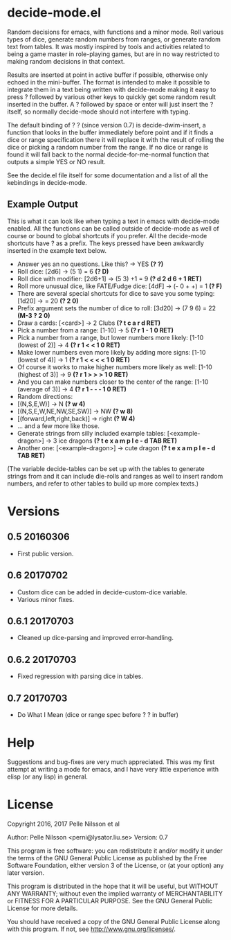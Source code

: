 * decide-mode.el
Random decisions for emacs, with functions and a minor mode. Roll various types
of dice, generate random numbers from ranges, or generate random text from
tables. It was mostly inspired by tools and activities related to being
a game master in role-playing games, but are in no way restricted to
making random decisions in that context.

Results are inserted at point in active buffer if possible, otherwise only
echoed in the mini-buffer. The format is intended to make it possible to
integrate them in a text being written with decide-mode making it easy to press
? followed by various other keys to quickly get some random result inserted in
the buffer. A ? followed by space or enter will just insert the ? itself, so
normally decide-mode should not interfere with typing.

The default binding of ? ? (since version 0.7) is decide-dwim-insert, a function
that looks in the buffer immediately before point and if it finds a dice
or range specification there it will replace it with the result of rolling
the dice or picking a random number from the range. If no dice or range
is found it will fall back to the normal decide-for-me-normal function that
outputs a simple YES or NO result.

See the decide.el file itself for some documentation and a list of all the
kebindings in decide-mode.

** Example Output
This is what it can look like when typing a text
in emacs with decide-mode enabled. All the functions
can be called outside of decide-mode as well of
course or bound to global shortcuts if you prefer.
All the decide-mode shortcuts have ? as a prefix.
The keys pressed have been awkwardly inserted in
the example text below.

- Answer yes an no questions. Like this? -> YES *(? ?)*
- Roll dice: [2d6] -> (5 1) = 6 *(? D)*
- Roll dice with modifier: [2d6+1] -> (5 3) +1 = 9 *(? d 2 d 6 + 1 RET)*
- Roll more unusual dice, like FATE/Fudge dice: [4dF] -> (- 0 + +) = 1 *(? F)*
- There are several special shortcuts for dice to save you some typing: [1d20] -> = 20 *(? 2 0)*
- Prefix argument sets the number of dice to roll: [3d20] -> (7 9 6) = 22 *(M-3 ? 2 0)*
- Draw a cards: [<card>] -> 2 Clubs *(? t c a r d RET)*
- Pick a number from a range: [1-10] -> 5 *(? r 1 - 1 0 RET)*
- Pick a number from a range, but lower numbers more likely: [1-10 (lowest of 2)] -> 4 *(? r 1 < < 1 0 RET)*
- Make lower numbers even more likely by adding more signs: [1-10 (lowest of 4)] -> 1 *(? r 1 < < < < 1 0 RET)*
- Of course it works to make higher numbers more likely as well: [1-10 (highest of 3)] -> 9 *(? r 1 > > > 1 0 RET)*
- And you can make numbers closer to the center of the range: [1-10 (average of 3)] -> 4 *(? r 1 - - - 1 0 RET)*
- Random directions:
- [(N,S,E,W)] -> N *(? w 4)*
- [(N,S,E,W,NE,NW,SE,SW)] -> NW *(? w 8)*
- [(forward,left,right,back)] -> right *(? W 4)*
- ... and a few more like those.
- Generate strings from silly included example tables: [<example-dragon>] -> 3 ice dragons *(? t e x a m p l e - d TAB RET)*
- Another one: [<example-dragon>] -> cute dragon *(? t e x a m p l e - d TAB RET)*

(The variable decide-tables can be set up with the tables to generate
strings from and it can include die-rolls and ranges as well to
insert random numbers, and refer to other tables to build
up more complex texts.)

* Versions
** 0.5 20160306
- First public version.
** 0.6 20170702
- Custom dice can be added in decide-custom-dice variable.
- Various minor fixes.
** 0.6.1 20170703
- Cleaned up dice-parsing and improved error-handling.
** 0.6.2 20170703
- Fixed regression with parsing dice in tables.
** 0.7 20170703
- Do What I Mean (dice or range spec before ? ? in buffer)
* Help
Suggestions and bug-fixes are very much appreciated. This was
my first attempt at writing a mode for emacs, and I have very
little experience with elisp (or any lisp) in general.

* License
 Copyright 2016, 2017 Pelle Nilsson et al

 Author: Pelle Nilsson <perni@lysator.liu.se>
 Version: 0.7

 This program is free software: you can redistribute it and/or modify
 it under the terms of the GNU General Public License as published by
 the Free Software Foundation, either version 3 of the License, or
 (at your option) any later version.

 This program is distributed in the hope that it will be useful,
 but WITHOUT ANY WARRANTY; without even the implied warranty of
 MERCHANTABILITY or FITNESS FOR A PARTICULAR PURPOSE.  See the
 GNU General Public License for more details.

 You should have received a copy of the GNU General Public License
 along with this program.  If not, see <http://www.gnu.org/licenses/>.
